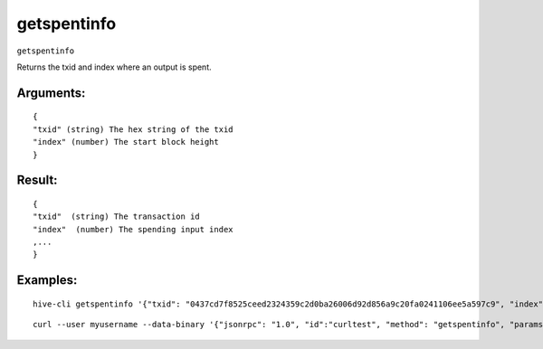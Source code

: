 .. This file is licensed under the Apache License 2.0 available on  http://www.apache.org/licenses/. 

getspentinfo
============


``getspentinfo``

Returns the txid and index where an output is spent.

Arguments:
~~~~~~~~~~

::

  {
  "txid" (string) The hex string of the txid
  "index" (number) The start block height
  }

Result:
~~~~~~~

::

  {
  "txid"  (string) The transaction id
  "index"  (number) The spending input index
  ,...
  }

Examples:
~~~~~~~~~

::
  
  hive-cli getspentinfo '{"txid": "0437cd7f8525ceed2324359c2d0ba26006d92d856a9c20fa0241106ee5a597c9", "index": 0}'

::
  
  curl --user myusername --data-binary '{"jsonrpc": "1.0", "id":"curltest", "method": "getspentinfo", "params": [{"txid": "0437cd7f8525ceed2324359c2d0ba26006d92d856a9c20fa0241106ee5a597c9", "index": 0}] }' -H 'content-type: text/plain;' http://127.0.0.1:9766/


